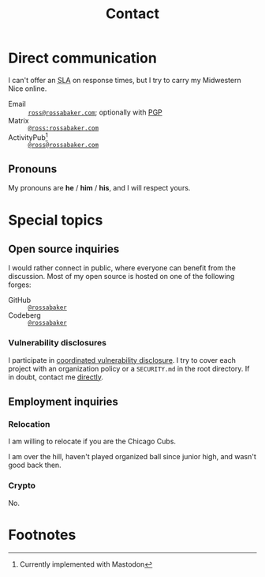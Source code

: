 #+title: Contact
#+created: [2022-10-16 Sun 15:37 EDT]
#+last_modified: [2023-06-27 Tue 00:41 EDT]
#+macro: abbr @@html:<abbr title="$1">$2</abbr>@@
#+description: How to contact Ross A. Baker about various subjects via various protocols.

* Direct communication
:PROPERTIES:
:CUSTOM_ID: direct-communication
:END:

I can't offer an {{{abbr(service-level agreement,SLA)}}} on response
times, but I try to carry my Midwestern Nice online.

- Email :: [[mailto:ross@rossabaker.com][~ross@rossabaker.com~]]; optionally with [[file:public-keys.org::#pgp][PGP]]
- Matrix ::  [[https://matrix.to/#/@ross:rossabaker.com][~@ross:rossabaker.com~]]
- ActivityPub[fn:1] :: [[https://social.rossabaker.com/@ross][~@ross@rossabaker.com~]]

** Pronouns
:PROPERTIES:
:CUSTOM_ID: pronouns
:END:

My pronouns are *he* / *him* / *his*, and I will respect yours.

* Special topics
:PROPERTIES:
:CUSTOM_ID: special-topics
:END:

** Open source inquiries
:PROPERTIES:
:CUSTOM_ID: open-source-inquiries
:END:

I would rather connect in public, where everyone can benefit from the
discussion.  Most of my open source is hosted on one of the following
forges:

- GitHub :: [[https://github.com/rossabaker][~@rossabaker~]]
- Codeberg :: [[https://codeberg.org/rossabaker][~@rossabaker~]]

*** Vulnerability disclosures
:PROPERTIES:
:CUSTOM_ID: vulnerability-disclosures
:END:

I participate in [[https://en.wikipedia.org/wiki/Coordinated_vulnerability_disclosure][coordinated vulnerability disclosure]].  I try to cover
each project with an organization policy or a ~SECURITY.md~ in the
root directory.  If in doubt, contact me [[#direct-communication][directly]].

** Employment inquiries
:PROPERTIES:
:CUSTOM_ID: employment-inquiries
:END:

*** Relocation
:PROPERTIES:
:CUSTOM_ID: relocation
:END:

I am willing to relocate if you are the Chicago Cubs.

#+begin_warning
I am over the hill, haven't played organized ball since junior high,
and wasn't good back then.
#+end_warning

*** Crypto
:PROPERTIES:
:CUSTOM_ID: crypto
:END:

No.

* Footnotes
:PROPERTIES:
:CUSTOM_ID: footnotes
:END:

[fn:1] Currently implemented with Mastodon
